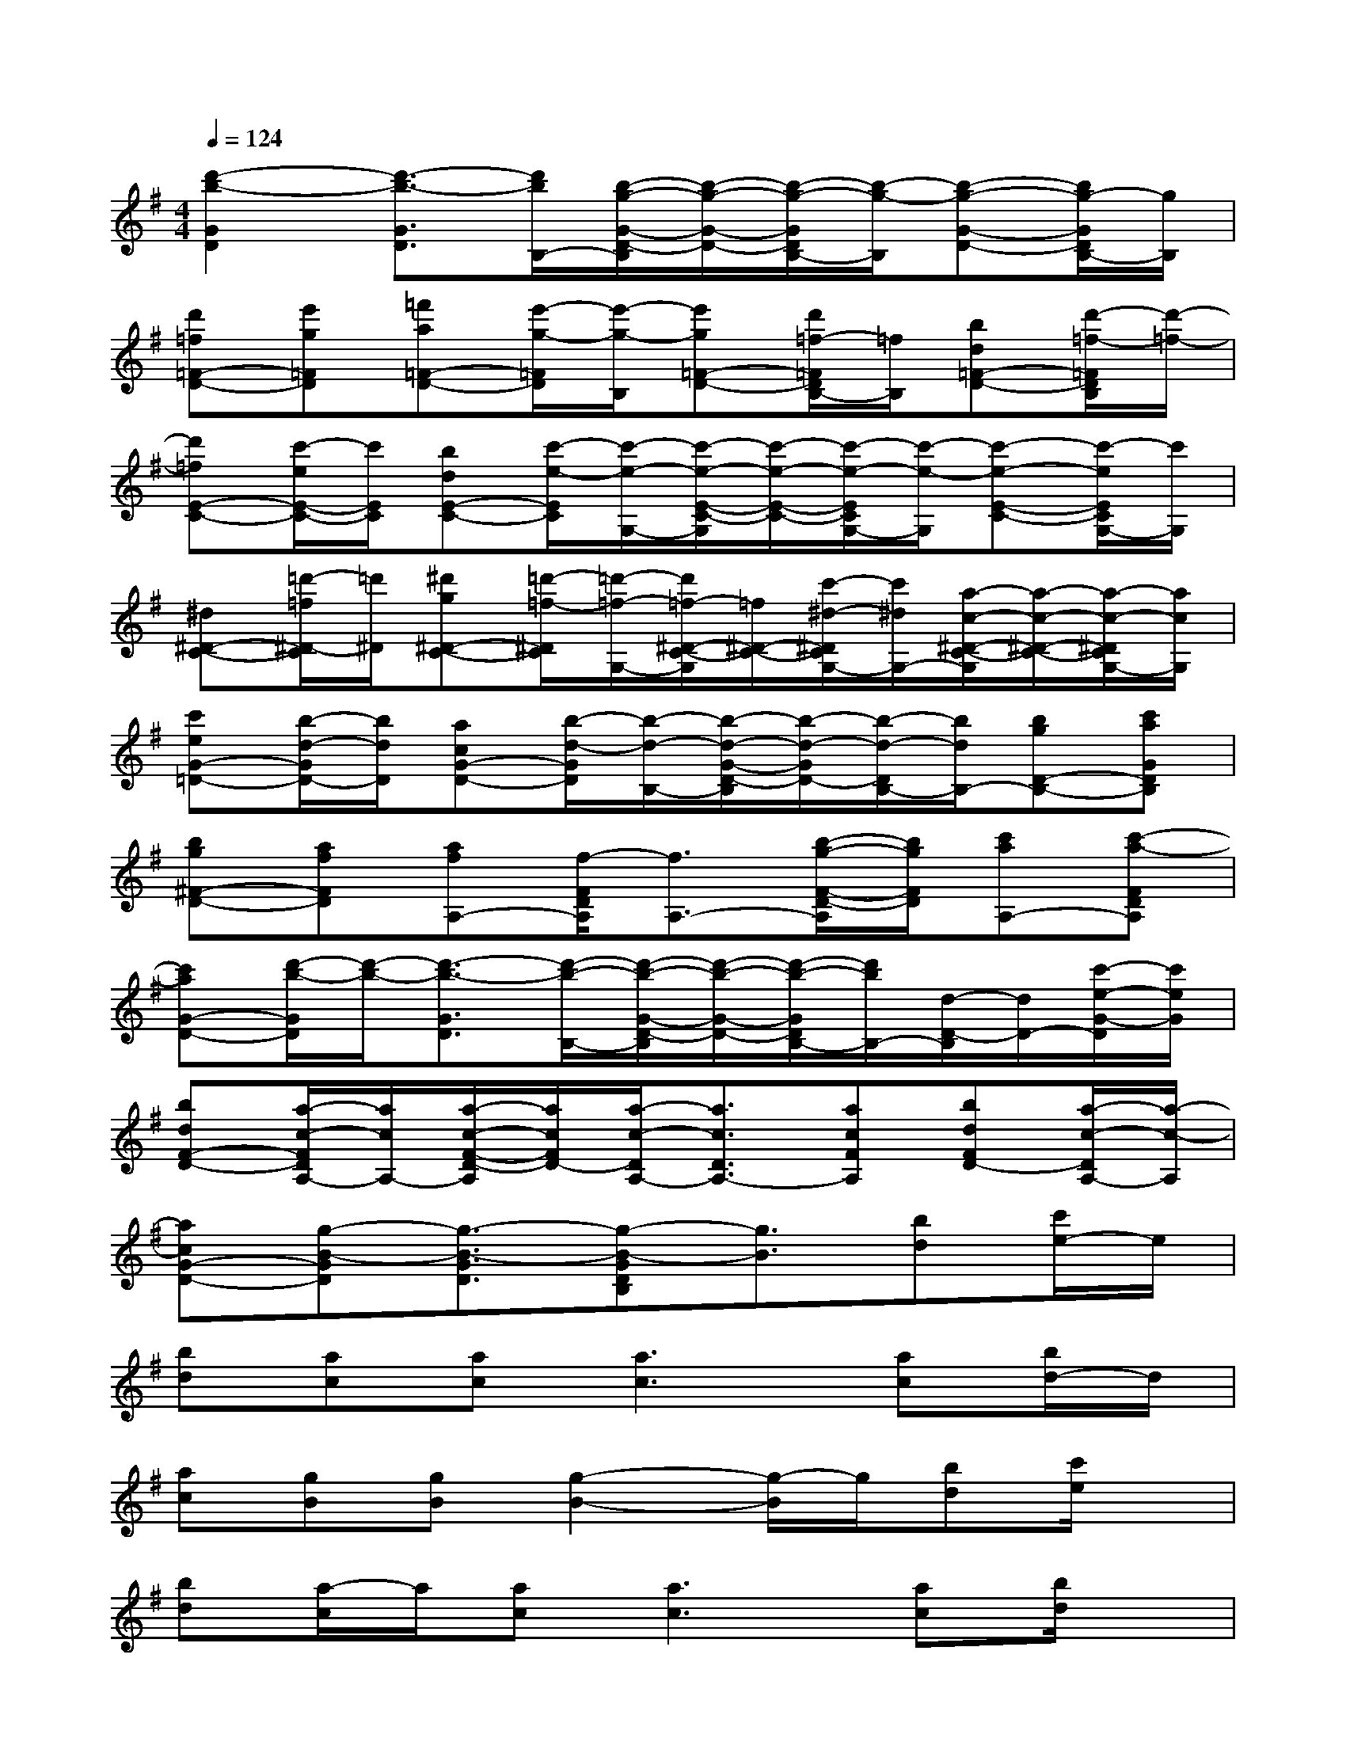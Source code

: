 X:1
T:
M:4/4
L:1/8
Q:1/4=124
K:G%1sharps
V:1
[d'2-b2-G2D2][d'3/2-b3/2-G3/2D3/2][d'/2b/2B,/2-][b/2-g/2-G/2-D/2-B,/2][b/2-g/2-G/2-D/2-][b/2-g/2-G/2D/2B,/2-][b/2-g/2-B,/2][b-g-G-D-][b/2g/2-G/2D/2B,/2-][g/2B,/2]|
[d'=f=F-D-][e'g=FD][=f'a=F-D-][e'/2-g/2-=F/2D/2][e'/2-g/2-B,/2][e'g=F-D-][d'/2=f/2-=F/2D/2B,/2-][=f/2B,/2][bd=F-D-][d'/2-=f/2-=F/2D/2B,/2][d'/2-=f/2-]|
[d'=fE-C-][c'/2-e/2E/2-C/2-][c'/2E/2C/2][bdE-C-][c'/2-e/2-E/2C/2][c'/2-e/2-G,/2-][c'/2-e/2-E/2-C/2-G,/2][c'/2-e/2-E/2-C/2-][c'/2-e/2-E/2C/2G,/2-][c'/2-e/2-G,/2][c'-e-E-C-][c'/2-e/2E/2C/2G,/2-][c'/2G,/2]|
[^d^D-C-][=d'/2-=f/2^D/2-C/2][=d'/2^D/2][^d'g^D-C-][=d'/2-=f/2-^D/2C/2][=d'/2-=f/2-G,/2-][d'/2=f/2-^D/2-C/2-G,/2][=f/2^D/2-C/2-][c'/2-^d/2-^D/2C/2G,/2-][c'/2^d/2G,/2-][a/2-c/2-^D/2-C/2-G,/2][a/2-c/2-^D/2-C/2-][a/2-c/2-^D/2C/2G,/2-][a/2c/2G,/2]|
[c'eG-=D-][b/2-d/2-G/2D/2-][b/2d/2D/2][acG-D-][b/2-d/2-G/2D/2][b/2-d/2-B,/2-][b/2-d/2-G/2-D/2-B,/2][b/2-d/2-G/2D/2-][b/2-d/2-D/2B,/2-][b/2d/2B,/2-][bgD-B,-][c'aGDB,]|
[bg^F-D-][afFD][afA,-][f/2-F/2D/2A,/2][f3/2A,3/2-][b/2-g/2-F/2-D/2-A,/2][b/2g/2F/2D/2][c'aA,-][c'-a-FDA,]|
[c'aG-D-][d'/2-b/2-G/2D/2][d'/2-b/2-][d'3/2-b3/2-G3/2D3/2][d'/2-b/2-B,/2-][d'/2-b/2-G/2-D/2-B,/2][d'/2-b/2-G/2-D/2-][d'/2-b/2-G/2D/2B,/2-][d'/2b/2B,/2-][d/2-D/2-B,/2][d/2D/2-][c'/2-e/2-G/2-D/2][c'/2e/2G/2]|
[bdF-D-][a/2-c/2-F/2D/2A,/2-][a/2c/2A,/2-][a/2-c/2-F/2-D/2-A,/2][a/2c/2F/2D/2-][a/2-c/2-D/2A,/2-][a3/2c3/2D3/2A,3/2-][acFA,][bdFD-][a/2-c/2-D/2A,/2-][a/2-c/2-A,/2]|
[acG-D-][g-B-GD][g3/2-B3/2-G3/2D3/2][g-B-GDB,][g3/2B3/2][bd][c'/2e/2-]e/2|
[bd][ac][ac][a3c3][ac][b/2d/2-]d/2|
[ac][gB][gB][g2-B2-][g/2-B/2]g/2[bd][c'/2e/2]x/2|
[bd][a/2-c/2]a/2[ac][a3c3][ac][b/2d/2]x/2|
[ac][gB][gB][g2-B2-][g/2-B/2]g/2[bd][c'/2e/2]x/2|
[b/2-d/2]b/2[a/2-c/2]a/2[ac][a2c2][bg][c'a][c'-a-]|
[c'a][d'4b4]x[bd][c'e]|
[b-d][b/2a/2-c/2]a/2[ac][a2c2][ac][bd][a-c-]